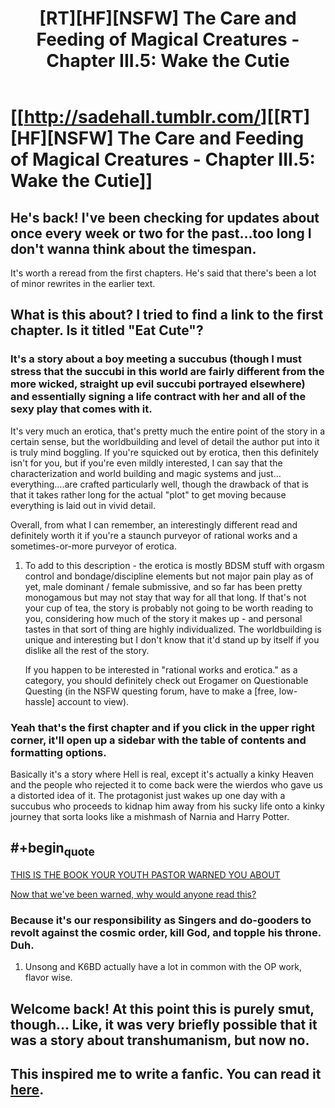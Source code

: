 #+TITLE: [RT][HF][NSFW] The Care and Feeding of Magical Creatures - Chapter III.5: Wake the Cutie

* [[http://sadehall.tumblr.com/][[RT][HF][NSFW] The Care and Feeding of Magical Creatures - Chapter III.5: Wake the Cutie]]
:PROPERTIES:
:Author: xamueljones
:Score: 17
:DateUnix: 1525663420.0
:END:

** He's back! I've been checking for updates about once every week or two for the past...too long I don't wanna think about the timespan.

It's worth a reread from the first chapters. He's said that there's been a lot of minor rewrites in the earlier text.
:PROPERTIES:
:Author: xamueljones
:Score: 6
:DateUnix: 1525663527.0
:END:


** What is this about? I tried to find a link to the first chapter. Is it titled "Eat Cute"?
:PROPERTIES:
:Author: SkyTroupe
:Score: 3
:DateUnix: 1525664360.0
:END:

*** It's a story about a boy meeting a succubus (though I must stress that the succubi in this world are fairly different from the more wicked, straight up evil succubi portrayed elsewhere) and essentially signing a life contract with her and all of the sexy play that comes with it.

It's very much an erotica, that's pretty much the entire point of the story in a certain sense, but the worldbuilding and level of detail the author put into it is truly mind boggling. If you're squicked out by erotica, then this definitely isn't for you, but if you're even mildly interested, I can say that the characterization and world building and magic systems and just...everything....are crafted particularly well, though the drawback of that is that it takes rather long for the actual "plot" to get moving because everything is laid out in vivid detail.

Overall, from what I can remember, an interestingly different read and definitely worth it if you're a staunch purveyor of rational works and a sometimes-or-more purveyor of erotica.
:PROPERTIES:
:Author: Kishoto
:Score: 8
:DateUnix: 1525665054.0
:END:

**** To add to this description - the erotica is mostly BDSM stuff with orgasm control and bondage/discipline elements but not major pain play as of yet, male dominant / female submissive, and so far has been pretty monogamous but may not stay that way for all that long. If that's not your cup of tea, the story is probably not going to be worth reading to you, considering how much of the story it makes up - and personal tastes in that sort of thing are highly individualized. The worldbuilding is unique and interesting but I don't know that it'd stand up by itself if you dislike all the rest of the story.

If you happen to be interested in "rational works and erotica." as a category, you should definitely check out Erogamer on Questionable Questing (in the NSFW questing forum, have to make a [free, low-hassle] account to view).
:PROPERTIES:
:Author: Escapement
:Score: 5
:DateUnix: 1525696824.0
:END:


*** Yeah that's the first chapter and if you click in the upper right corner, it'll open up a sidebar with the table of contents and formatting options.

Basically it's a story where Hell is real, except it's actually a kinky Heaven and the people who rejected it to come back were the wierdos who gave us a distorted idea of it. The protagonist just wakes up one day with a succubus who proceeds to kidnap him away from his sucky life onto a kinky journey that sorta looks like a mishmash of Narnia and Harry Potter.
:PROPERTIES:
:Author: xamueljones
:Score: 4
:DateUnix: 1525664974.0
:END:


** #+begin_quote
  [[https://i.ytimg.com/vi/qCa-L5ct_AU/hqdefault.jpg][THIS IS THE BOOK YOUR YOUTH PASTOR WARNED YOU ABOUT]]
#+end_quote

[[http://tvtropes.org/pmwiki/pmwiki.php/Main/SchmuckBait][Now that we've been warned, why would anyone read this?]]
:PROPERTIES:
:Author: ben_oni
:Score: 3
:DateUnix: 1525723023.0
:END:

*** Because it's our responsibility as Singers and do-gooders to revolt against the cosmic order, kill God, and topple his throne. Duh.
:PROPERTIES:
:Author: Subrosian_Smithy
:Score: 6
:DateUnix: 1525730803.0
:END:

**** Unsong and K6BD actually have a lot in common with the OP work, flavor wise.
:PROPERTIES:
:Author: everything-narrative
:Score: 1
:DateUnix: 1526545745.0
:END:


** Welcome back! At this point this is purely smut, though... Like, it was very briefly possible that it was a story about transhumanism, but now no.
:PROPERTIES:
:Author: Charlie___
:Score: 2
:DateUnix: 1525993289.0
:END:


** This inspired me to write a fanfic. You can read it [[https://archiveofourown.org/works/14686974/chapters/33934212][here]].
:PROPERTIES:
:Author: everything-narrative
:Score: 1
:DateUnix: 1526557874.0
:END:
